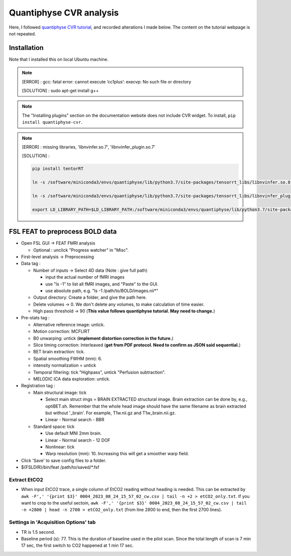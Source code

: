 Quantiphyse CVR analysis
========================
Here, I followed `quantiphyse CVR tutorial <https://quantiphyse.readthedocs.io/en/latest/cvr/tutorial.html>`_, and recorded alterations I made below. The content on the tutorial webpage is not repeated.

Installation
++++++++++++
Note that I installed this on local Ubuntu machine.

..  note::

	[ERROR] : gcc: fatal error: cannot execute ‘cc1plus’: execvp: No such file or directory

	[SOLUTION] : sudo apt-get install g++

..  note::

	The "Installing plugins" section on the documentation website does not include CVR widget. To install, ``pip install quantiphyse-cvr``.

..  note::

	[ERROR] : missing libraries, 'libnvinfer.so.7', 'libnvinfer_plugin.so.7'

	[SOLUTION] : 

	..  code-block::

		pip install tentorRT

		ln -s /software/miniconda3/envs/quantiphyse/lib/python3.7/site-packages/tensorrt_libs/libnvinfer.so.8 /software/miniconda3/envs/quantiphyse/lib/python3.7/site-packages/tensorrt_libs/libnvinfer.so.7

		ln -s /software/miniconda3/envs/quantiphyse/lib/python3.7/site-packages/tensorrt_libs/libnvinfer_plugin.so.8 /software/miniconda3/envs/quantiphyse/lib/python3.7/site-packages/tensorrt_libs/libnvinfer_plugin.so.7

		export LD_LIBRARY_PATH=$LD_LIBRARY_PATH:/software/miniconda3/envs/quantiphyse/lib/python3.7/site-packages/tensorrt_libs/

FSL FEAT to preprocess BOLD data
++++++++++++++++++++++++++++++++

* Open FSL GUI -> FEAT FMRI analysis

  * Optional : unclick "Progress watcher" in "Misc".

* First-level analysis -> Preprocessing

* Data tag : 

  * Number of inputs -> Select 4D data (Note : give full path)

    * input the actual number of fMRI images
    * use "ls -1" to list all fMRI images, and "Paste" to the GUI.
    * use absolute path, e.g. "ls -1 /path/to/BOLD/images.nii*"

  * Output directory: Create a folder, and give the path here.

  * Delete volumes -> 0. We don't delete any volumes, to make calculation of time easier.
              
  * High pass threshold -> 90 (**This value follows quantiphyse tutorial. May need to change.**)

* Pre-stats tag :      

  * Alternative reference image: untick.

  * Motion correction: MCFLIRT
    
  * B0 unwarping: untick (**implement distortion correction in the future.**)
                  
  * Slice timing correction: Interleaved (**get from PDF protocol. Need to confirm as JSON said sequential.**)

  * BET brain extraction: tick.

  * Spatial smoothing FWHM (mm): 6.

  * intensity normalization = untick
    
  * Temporal filtering: tick "Highpass", untick "Perfusion subtraction".
                                         
  * MELODIC ICA data exploration: untick.

* Registration tag : 

  * Main structural image: tick
    
    * Select main struct imgs = BRAIN EXTRACTED structural image. Brain extraction can be done by, e.g., optiBET.sh. Remember that the whole head image should have the same filename as brain extracted but without '_brain'. For example, T1w.nii.gz and T1w_brain.nii.gz.

    * Linear - Normal search - BBR
    
  * Standard space: tick

    * Use default MNI 2mm brain.

    * Linear - Normal search - 12 DOF
    
    * Nonlinear: tick

    * Warp resolution (mm): 10. Increasing this will get a smoother warp field.

* Click 'Save' to save config files to a folder.

* ${FSLDIR}/bin/feat /path/to/saved/*.fsf


Extract EtCO2
-------------
* When input EtCO2 trace, a single column of EtCO2 reading without heading is needed. This can be extracted by ``awk -F',' '{print $3}' 0004_2023_08_24_15_57_02_cw.csv | tail -n +2 > etCO2_only.txt``. If you want to crop to the useful sectoin, ``awk -F',' '{print $3}' 0004_2023_08_24_15_57_02_cw.csv | tail -n +2800 | head -n 2700 > etCO2_only.txt`` (from line 2800 to end, then the first 2700 lines).

Settings in 'Acquisition Options' tab
-------------------------------------
* TR is 1.5 second.

* Baseline period (s): 77. This is the duration of baseline used in the pilot scan. Since the total length of scan is 7 min 17 sec, the first switch to CO2 happened at 1 min 17 sec.